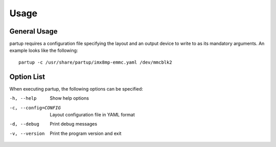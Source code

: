 Usage
=====

General Usage
-------------

partup requires a configuration file specifying the layout and an output device
to write to as its mandatory arguments. An example looks like the following::

   partup -c /usr/share/partup/imx8mp-emmc.yaml /dev/mmcblk2

Option List
-----------

When executing partup, the following options can be specified:

-h, --help              Show help options
-c, --config=CONFIG     Layout configuration file in YAML format
-d, --debug             Print debug messages
-v, --version           Print the program version and exit
